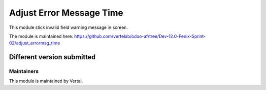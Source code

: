 =========================
Adjust Error Message Time
=========================

This module stick invalid field warning message in screen.

The module is maintained here: https://github.com/vertelab/odoo-af/tree/Dev-12.0-Fenix-Sprint-02/adjust_errormsg_time

Different version submitted
===========================



Maintainers
~~~~~~~~~~~

This module is maintained by Vertal.